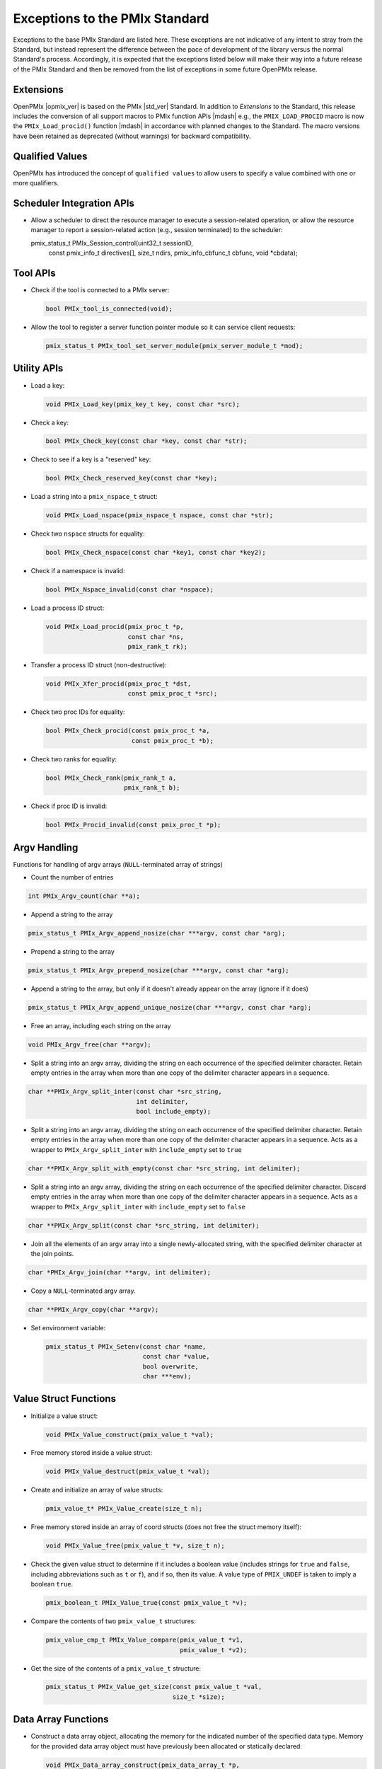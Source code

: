 Exceptions to the PMIx Standard
===============================

.. |br| raw:: html

    <br/>

Exceptions to the base PMIx Standard are listed here. These exceptions
are not indicative of any intent to stray
from the Standard, but instead represent the difference between the
pace of development of the library versus the normal Standard's
process. Accordingly, it is expected that the exceptions listed below
will make their way into a future release of the PMIx Standard and
then be removed from the list of exceptions in some future OpenPMIx
release.

Extensions
----------

OpenPMIx |opmix_ver| is based on the PMIx |std_ver| Standard. In
addition to *Extensions* to the Standard, this release includes the conversion of
all support macros to PMIx function APIs |mdash| e.g., the
``PMIX_LOAD_PROCID`` macro is now the ``PMIx_Load_procid()``
function |mdash| in accordance with planned changes to the Standard.
The macro versions have been retained as deprecated (without
warnings) for backward compatibility.

Qualified Values
----------------

OpenPMIx has introduced the concept of ``qualified values`` to allow users to specify a value combined with one or more qualifiers.


Scheduler Integration APIs
--------------------------

* Allow a scheduler to direct the resource manager to execute a session-related operation, or allow the resource manager to report a session-related action (e.g., session terminated) to the scheduler:

  .. code-block:: c

  pmix_status_t PMIx_Session_control(uint32_t sessionID,
                                     const pmix_info_t directives[], size_t ndirs,
                                     pmix_info_cbfunc_t cbfunc, void *cbdata);


Tool APIs
---------

* Check if the tool is connected to a PMIx server:

  .. code-block:: c

     bool PMIx_tool_is_connected(void);

* Allow the tool to register a server function pointer module so it can service client requests:

  .. code-block:: c

     pmix_status_t PMIx_tool_set_server_module(pmix_server_module_t *mod);


Utility APIs
------------

* Load a key:

  .. code-block:: c

     void PMIx_Load_key(pmix_key_t key, const char *src);

* Check a key:

  .. code-block:: c

     bool PMIx_Check_key(const char *key, const char *str);

* Check to see if a key is a "reserved" key:

  .. code-block:: c

     bool PMIx_Check_reserved_key(const char *key);

* Load a string into a ``pmix_nspace_t`` struct:

  .. code-block:: c

     void PMIx_Load_nspace(pmix_nspace_t nspace, const char *str);

* Check two ``nspace`` structs for equality:

  .. code-block:: c

     bool PMIx_Check_nspace(const char *key1, const char *key2);

* Check if a namespace is invalid:

  .. code-block:: c

     bool PMIx_Nspace_invalid(const char *nspace);

* Load a process ID struct:

  .. code-block:: c

     void PMIx_Load_procid(pmix_proc_t *p,
                           const char *ns,
                           pmix_rank_t rk);

* Transfer a process ID struct (non-destructive):

  .. code-block:: c

     void PMIx_Xfer_procid(pmix_proc_t *dst,
                           const pmix_proc_t *src);

* Check two proc IDs for equality:

  .. code-block:: c

     bool PMIx_Check_procid(const pmix_proc_t *a,
                            const pmix_proc_t *b);

* Check two ranks for equality:

  .. code-block:: c

     bool PMIx_Check_rank(pmix_rank_t a,
                          pmix_rank_t b);

* Check if proc ID is invalid:

  .. code-block:: c

     bool PMIx_Procid_invalid(const pmix_proc_t *p);


Argv Handling
-------------
Functions for handling of argv arrays (``NULL``-terminated array of strings)

* Count the number of entries

.. code-block:: c

    int PMIx_Argv_count(char **a);

* Append a string to the array

.. code-block:: c

    pmix_status_t PMIx_Argv_append_nosize(char ***argv, const char *arg);

* Prepend a string to the array

.. code-block:: c

    pmix_status_t PMIx_Argv_prepend_nosize(char ***argv, const char *arg);

* Append a string to the array, but only if it doesn't already
  appear on the array (ignore if it does)

.. code-block:: c

    pmix_status_t PMIx_Argv_append_unique_nosize(char ***argv, const char *arg);

* Free an array, including each string on the array

.. code-block:: c

    void PMIx_Argv_free(char **argv);

* Split a string into an argv array, dividing the string on each occurrence
  of the specified delimiter character. Retain empty entries in the array
  when more than one copy of the delimiter character appears in a sequence.

.. code-block:: c

     char **PMIx_Argv_split_inter(const char *src_string,
                                  int delimiter,
                                  bool include_empty);

* Split a string into an argv array, dividing the string on each occurrence
  of the specified delimiter character. Retain empty entries in the array
  when more than one copy of the delimiter character appears in a sequence.
  Acts as a wrapper to ``PMIx_Argv_split_inter`` with ``include_empty`` set
  to ``true``

.. code-block:: c

    char **PMIx_Argv_split_with_empty(const char *src_string, int delimiter);

* Split a string into an argv array, dividing the string on each occurrence
  of the specified delimiter character. Discard empty entries in the array
  when more than one copy of the delimiter character appears in a sequence.
  Acts as a wrapper to ``PMIx_Argv_split_inter`` with ``include_empty`` set
  to ``false``

.. code-block:: c

    char **PMIx_Argv_split(const char *src_string, int delimiter);

* Join all the elements of an argv array into a single newly-allocated string,
  with the specified delimiter character at the join points.

.. code-block:: c

    char *PMIx_Argv_join(char **argv, int delimiter);

* Copy a ``NULL``-terminated argv array.

.. code-block:: c

    char **PMIx_Argv_copy(char **argv);

* Set environment variable:

  .. code-block:: c

     pmix_status_t PMIx_Setenv(const char *name,
                               const char *value,
                               bool overwrite,
                               char ***env);

Value Struct Functions
----------------------
* Initialize a value struct:

  .. code-block:: c

     void PMIx_Value_construct(pmix_value_t *val);

* Free memory stored inside a value struct:

  .. code-block:: c

     void PMIx_Value_destruct(pmix_value_t *val);

* Create and initialize an array of value structs:

  .. code-block:: c

     pmix_value_t* PMIx_Value_create(size_t n);

* Free memory stored inside an array of coord structs (does
  not free the struct memory itself):

  .. code-block:: c

     void PMIx_Value_free(pmix_value_t *v, size_t n);

* Check the given value struct to determine if it includes a boolean
  value (includes strings for ``true`` and ``false``, including
  abbreviations such as ``t`` or ``f``), and if so, then its value. A
  value type of ``PMIX_UNDEF`` is taken to imply a boolean ``true``.

  .. code-block:: c

     pmix_boolean_t PMIx_Value_true(const pmix_value_t *v);

* Compare the contents of two ``pmix_value_t`` structures:

  .. code-block:: c

     pmix_value_cmp_t PMIx_Value_compare(pmix_value_t *v1,
                                         pmix_value_t *v2);

* Get the size of the contents of a ``pmix_value_t`` structure:

  .. code-block:: c

     pmix_status_t PMIx_Value_get_size(const pmix_value_t *val,
                                       size_t *size);

Data Array Functions
--------------------
* Construct a data array object, allocating the memory for the indicated
  number of the specified data type. Memory for the provided data array
  object must have previously been allocated or statically declared:

  .. code-block:: c

     void PMIx_Data_array_construct(pmix_data_array_t *p,
                                    size_t num, pmix_data_type_t type);

* Initialize the fields of a data array object without allocating any
  memory for the included array:

  .. code-block:: c

     void PMIx_Data_array_init(pmix_data_array_t *p,
                               pmix_data_type_t type);

* Destroy a data array object, releasing all memory included in it:

  .. code-block:: c

     void PMIx_Data_array_destruct(pmix_data_array_t *d);

* Create and initialize a ``pmix_data_array_t`` structure, allocating the
  memory for the indicated number of the specified data type as well as
  the ``pmix_data_array_t`` object itself:

  .. code-block:: c

     pmix_data_array_t* PMIx_Data_array_create(size_t n, pmix_data_type_t type);

* Free memory stored inside a ``pmix_data_array_t`` structure (does not free
  the provided ``pmix_data_array_t`` object itself):

  .. code-block:: c

     void PMIx_Data_array_free(pmix_data_array_t *p);

Info Struct Functions
---------------------
* Initialize an info struct. Memory for the provided
  object must have previously been allocated or statically declared:

  .. code-block:: c

     void PMIx_Info_construct(pmix_info_t *p);

* Free memory stored inside an info struct:

  .. code-block:: c

     void PMIx_Info_destruct(pmix_info_t *p);

* Create and initialize an array of info structs:

  .. code-block:: c

     pmix_info_t* PMIx_Info_create(size_t n);

* Free memory stored inside an array of coord structs (does
  not free the struct memory itself):

  .. code-block:: c

     void PMIx_Info_free(pmix_info_t *p, size_t n);

* Check the given info struct to determine if it includes
  a boolean value (includes strings for ``true`` and ``false``,
  including abbreviations such as ``t`` or ``f``), and if so,
  then its value. A value type of ``PMIX_UNDEF`` is taken to imply
  a boolean ``true`` as the presence of the key defaults to
  indicating ``true``.

  .. code-block:: c

     pmix_boolean_t PMIx_Info_true(const pmix_info_t *p);

* Mark the info struct as required:

  .. code-block:: c

     void PMIx_Info_required(pmix_info_t *p);

* Mark the info struct as optional:

  .. code-block:: c

     void PMIx_Info_optional(pmix_info_t *p);

* Check if the info struct is required:

  .. code-block:: c

     bool PMIx_Info_is_required(const pmix_info_t *p);

* Check if the info struct is optional:

  .. code-block:: c

     bool PMIx_Info_is_optional(const pmix_info_t *p);

* Mark the info struct as processed:

  .. code-block:: c

     void PMIx_Info_processed(pmix_info_t *p);

* Check if the info struct has been processed:

  .. code-block:: c

     bool PMIx_Info_was_processed(const pmix_info_t *p);

* Mark the info struct as the end of an array:

  .. code-block:: c

     void PMIx_Info_set_end(pmix_info_t *p);

* Check if the info struct is the end of an array:

  .. code-block:: c

     bool PMIx_Info_is_end(const pmix_info_t *p);

* Mark the info as a qualifier:

  .. code-block:: c

     void PMIx_Info_qualifier(pmix_info_t *p);

* Check if the info struct is a qualifier:

  .. code-block:: c

     bool PMIx_Info_is_qualifier(const pmix_info_t *p);

* Mark the info struct as persistent |mdash| do *not* release its contents:

  .. code-block:: c

     void PMIx_Info_persistent(pmix_info_t *p);

* Check if the info struct is persistent:

  .. code-block:: c

     bool PMIx_Info_is_persistent(const pmix_info_t *p);

* Get the size of a ``pmix_info_t`` structure:

  .. code-block:: c

      pmix_status_t PMIx_Info_get_size(const pmix_info_t *val,
                                       size_t *size);

Coordinate Struct Functions
---------------------------
* Initialize a coord struct. Memory for the provided
  object must have previously been allocated or statically declared:

  .. code-block:: c

     void PMIx_Coord_construct(pmix_coord_t *m);

* Free memory stored inside a coord struct:

  .. code-block:: c

     void PMIx_Coord_destruct(pmix_coord_t *m);

* Create and initialize an array of coord structs:

  .. code-block:: c

     pmix_coord_t* PMIx_Coord_create(size_t dims,
                                     size_t number);

* Free memory stored inside an array of coord structs (does
  not free the struct memory itself):

  .. code-block:: c

     void PMIx_Coord_free(pmix_coord_t *m, size_t number);

Topology Functions
------------------
* Initialize a topology struct. Memory for the provided
  object must have previously been allocated or statically declared:

  .. code-block:: c

     void PMIx_Topology_construct(pmix_topology_t *t);

* Create and initialize an array of topology structs:

  .. code-block:: c

     pmix_topology_t* PMIx_Topology_create(size_t n);

* Free memory stored inside an array of topology structs (does
  not free the struct memory itself):

  .. code-block:: c

     void PMIx_Topology_free(pmix_topology_t *t, size_t n);

Cpuset Functions
----------------
* Initialize a cpuset struct. Memory for the provided
  object must have previously been allocated or statically declared:

  .. code-block:: c

     void PMIx_Cpuset_construct(pmix_cpuset_t *cpuset);

* Free memory stored inside a cpuset struct:

  .. code-block:: c

     void PMIx_Cpuset_destruct(pmix_cpuset_t *cpuset);

* Create and initialize an array of cpuset structs:

  .. code-block:: c

     pmix_cpuset_t* PMIx_Cpuset_create(size_t n);

* Free memory stored inside an array of cpuset structs (does
  not free the struct memory itself):

  .. code-block:: c

     void PMIx_Cpuset_free(pmix_cpuset_t *c, size_t n);

Geometry Functions
------------------
* Initialize a geometry struct. Memory for the provided
  object must have previously been allocated or statically declared:

  .. code-block:: c

     void PMIx_Geometry_construct(pmix_geometry_t *g);

* Free memory stored inside a cpuset struct:

  .. code-block:: c

     void PMIx_Geometry_destruct(pmix_geometry_t *g);

* Create and initialize an array of cpuset structs:

  .. code-block:: c

     pmix_geometry_t* PMIx_Geometry_create(size_t n);

* Free memory stored inside an array of cpuset structs (does
  not free the struct memory itself):

  .. code-block:: c

     void PMIx_Geometry_free(pmix_geometry_t *g, size_t n);

Device Distance Functions
-------------------------
* Initialize a device distance struct. Memory for the provided
  object must have previously been allocated or statically declared:

  .. code-block:: c

     void PMIx_Device_distance_construct(pmix_device_distance_t *d);

* Free memory stored inside a device distance struct:

  .. code-block:: c

     void PMIx_Device_distance_destruct(pmix_device_distance_t *d);

* Create and initialize an array of device distance structs:

  .. code-block:: c

     pmix_device_distance_t* PMIx_Device_distance_create(size_t n);

* Free memory stored inside an array of device distance structs (does
  not free the struct memory itself):

  .. code-block:: c

     void PMIx_Device_distance_free(pmix_device_distance_t *d, size_t n);

Byte Object Functions
---------------------
* Initialize a byte object struct. Memory for the provided
  object must have previously been allocated or statically declared:

  .. code-block:: c

     void PMIx_Byte_object_construct(pmix_byte_object_t *b);

* Free memory stored inside a byte object struct:

  .. code-block:: c

     void PMIx_Byte_object_destruct(pmix_byte_object_t *g);

* Create and initialize an array of byte object structs:

  .. code-block:: c

     pmix_byte_object_t* PMIx_Byte_object_create(size_t n);

* Free memory stored inside an array of byte object structs (does
  not free the struct memory itself):

  .. code-block:: c

     void PMIx_Byte_object_free(pmix_byte_object_t *g, size_t n);

* Load a byte object:

  .. code-block:: c

     void PMIx_Byte_object_load(pmix_byte_object_t *b,
                                char *d, size_t sz);

Endpoint Functions
------------------
* Initialize an endpoint struct. Memory for the provided
  object must have previously been allocated or statically declared:

  .. code-block:: c

     void PMIx_Endpoint_construct(pmix_endpoint_t *e);

* Free memory stored inside an endpoint struct:

  .. code-block:: c

     void PMIx_Endpoint_destruct(pmix_endpoint_t *e);

* Create and initialize an array of endpoint structs:

  .. code-block:: c

     pmix_endpoint_t* PMIx_Endpoint_create(size_t n);

* Free memory stored inside an array of endpoint structs (does
  not free the struct memory itself):

  .. code-block:: c

     void PMIx_Endpoint_free(pmix_endpoint_t *e, size_t n);

Envar Functions
---------------
* Initialize an envar struct. Memory for the provided
  object must have previously been allocated or statically declared:

  .. code-block:: c

     void PMIx_Envar_construct(pmix_envar_t *e);

* Free memory stored inside an envar struct:

  .. code-block:: c

     void PMIx_Envar_destruct(pmix_envar_t *e);

* Create and initialize an array of envar structs:

  .. code-block:: c

     pmix_envar_t* PMIx_Envar_create(size_t n);

* Free memory stored inside an array of envar structs (does
  not free the struct memory itself):

  .. code-block:: c

     void PMIx_Envar_free(pmix_envar_t *e, size_t n);

* Load an envar struct:

  .. code-block:: c

     void PMIx_Envar_load(pmix_envar_t *e,
                          char *var,
                          char *value,
                          char separator);

Data Buffer Functions
---------------------
* Initialize a data buffer struct. Memory for the provided
  object must have previously been allocated or statically declared:

  .. code-block:: c

     void PMIx_Data_buffer_construct(pmix_data_buffer_t *b);

* Free memory stored inside a data buffer struct:

  .. code-block:: c

     void PMIx_Data_buffer_destruct(pmix_data_buffer_t *b);

* Create a data buffer struct:

  .. code-block:: c

     pmix_data_buffer_t* PMIx_Data_buffer_create(void);

* Free memory stored inside a data buffer struct:

  .. code-block:: c

     void PMIx_Data_buffer_release(pmix_data_buffer_t *b);

* Load a data buffer struct:

  .. code-block:: c

     void PMIx_Data_buffer_load(pmix_data_buffer_t *b,
                                char *bytes, size_t sz);

* Unload a data buffer struct:

  .. code-block:: c

     void PMIx_Data_buffer_unload(pmix_data_buffer_t *b,
                                  char **bytes, size_t *sz);

Proc Struct Functions
---------------------
* Initialize a proc struct. Memory for the provided
  object must have previously been allocated or statically declared:

  .. code-block:: c

     void PMIx_Proc_construct(pmix_proc_t *p);

* Clear memory inside a proc struct:

  .. code-block:: c

     void PMIx_Proc_destruct(pmix_proc_t *p);

* Create and initialize an array of proc structs:

  .. code-block:: c

     pmix_proc_t* PMIx_Proc_create(size_t n);

* Free memory stored inside an array of proc structs (does
  not free the struct memory itself):

  .. code-block:: c

     void PMIx_Proc_free(pmix_proc_t *p, size_t n);

* Load a proc struct:

  .. code-block:: c

     void PMIx_Proc_load(pmix_proc_t *p,
                         char *nspace, pmix_rank_t rank);

* Construct a multicluster ``nspace`` struct from cluster and
  ``nspace`` values:

  .. code-block:: c

     void PMIx_Multicluster_nspace_construct(pmix_nspace_t target,
                                             pmix_nspace_t cluster,
                                             pmix_nspace_t nspace);

* Parse a multicluster nspace struct to separate out the cluster
  and ``nspace`` portions:

  .. code-block:: c

     void PMIx_Multicluster_nspace_parse(pmix_nspace_t target,
                                         pmix_nspace_t cluster,
                                         pmix_nspace_t nspace);

Proc Info Functions
-------------------
* Initialize a proc info struct. Memory for the provided
  object must have previously been allocated or statically declared:

  .. code-block:: c

     void PMIx_Proc_info_construct(pmix_proc_info_t *p);

* Clear memory inside a proc info struct:

  .. code-block:: c

     void PMIx_Proc_info_destruct(pmix_proc_info_t *p);

* Create and initialize an array of proc info structs:

  .. code-block:: c

     pmix_proc_info_t* PMIx_Proc_info_create(size_t n);

* Free memory stored inside an array of proc info structs (does
  not free the struct memory itself):

  .. code-block:: c

     void PMIx_Proc_info_free(pmix_proc_info_t *p, size_t n);

Proc Stats Functions
--------------------
* Initialize a proc stats struct. Memory for the provided
  object must have previously been allocated or statically declared:

  .. code-block:: c

     void PMIx_Proc_stats_construct(pmix_proc_stats_t *p);

* Clear memory inside a proc stats struct:

  .. code-block:: c

     void PMIx_Proc_stats_destruct(pmix_proc_stats_t *p);

* Create and initialize an array of proc stats structs:

  .. code-block:: c

     pmix_proc_stats_t* PMIx_Proc_stats_create(size_t n);

* Free memory stored inside an array of proc stats structs (does
  not free the struct memory itself):

  .. code-block:: c

     void PMIx_Proc_stats_free(pmix_proc_stats_t *p, size_t n);

Disk Stats Functions
--------------------
* Initialize a disk stats struct. Memory for the provided
  object must have previously been allocated or statically declared:

  .. code-block:: c

     void PMIx_Disk_stats_construct(pmix_disk_stats_t *p);

* Clear memory inside a disk stats struct:

  .. code-block:: c

     void PMIx_Disk_stats_destruct(pmix_disk_stats_t *p);

* Create and initialize an array of disk stats structs:

  .. code-block:: c

     pmix_disk_stats_t* PMIx_Disk_stats_create(size_t n);

* Free memory stored inside an array of disk stats structs (does
  not free the struct memory itself):

  .. code-block:: c

     void PMIx_Disk_stats_free(pmix_disk_stats_t *p, size_t n);

Net Stats Functions
-------------------
* Initialize a net stats struct. Memory for the provided
  object must have previously been allocated or statically declared:

  .. code-block:: c

     void PMIx_Net_stats_construct(pmix_net_stats_t *p);

* Clear memory inside a net stats struct:

  .. code-block:: c

     void PMIx_Net_stats_destruct(pmix_net_stats_t *p);

* Create and initialize an array of net stats structs:

  .. code-block:: c

     pmix_net_stats_t* PMIx_Net_stats_create(size_t n);

* Free memory stored inside an array of net stats structs (does
  not free the struct memory itself):

  .. code-block:: c

     void PMIx_Net_stats_free(pmix_net_stats_t *p, size_t n);

Process Data Functions
----------------------
* Initialize a pdata struct. Memory for the provided
  object must have previously been allocated or statically declared:

  .. code-block:: c

     void PMIx_Pdata_construct(pmix_pdata_t *p);

* Clear memory inside a pdata struct:

  .. code-block:: c

     void PMIx_Pdata_destruct(pmix_pdata_t *p);

* Create and initialize an array of pdata structs:

  .. code-block:: c

     pmix_pdata_t* PMIx_Pdata_create(size_t n);

* Free memory stored inside an array of pdata structs (does
  not free the struct memory itself):

  .. code-block:: c

     void PMIx_Pdata_free(pmix_pdata_t *p, size_t n);

App Struct Functions
--------------------
* Initialize a ``pmix_app_t`` struct. Memory for the provided
  object must have previously been allocated or statically declared:

  .. code-block:: c

     void PMIx_App_construct(pmix_app_t *p);

* Clear memory inside an app struct:

  .. code-block:: c

     void PMIx_App_destruct(pmix_app_t *p);

* Create and initialize an array of app structs:

  .. code-block:: c

     pmix_app_t* PMIx_App_create(size_t n);

* Create and initialize an array of ``pmix_info_t`` structs
  in the provided ``pmix_app_t`` object:

  .. code-block:: c

     void PMIx_App_info_create(pmix_app_t *p, size_t n);

* Free memory stored inside an array of app structs (does
  not free the struct memory itself):

  .. code-block:: c

     void PMIx_App_free(pmix_app_t *p, size_t n);

* Free memory stored inside a ``pmix_app_t`` object

  .. code-block:: c

     void PMIx_App_release(pmix_app_t *p);

PMIx Info List Functions
------------------------
Constructing arrays of ``pmix_info_t`` for passing to an API can
be tedious since the ``pmix_info_t`` itself is not a "list object".
Since this is a very frequent operation, a set of APIs has been
provided that opaquely manipulates internal PMIx list structures
for this purpose. The user only need provide a ``void*`` pointer to
act as the caddy for the internal list object. The base functions
for these operations are in the Standard, but the following functions
have been added here:

* Retrieve the next ``pmix_info_t`` from the provided list, given
  the current pointer. Passing a ``NULL`` to the ``prev`` parameter
  will return the first object on the list. A ``NULL`` is returned
  upon reaching the end of the list:

    .. code-block:: c

       pmix_info_t* PMIx_Info_list_get_info(void *ptr, void *prev, void **next);

* Insert a `pmix_info_t`` struct into the provided list. This directly
  copies the contents of the provided ``pmix_info_t`` struct, preserving
  any included pointers. The object on the list is subsequently marked
  as ``persistent`` to avoid free'ing any objects pointed to in the struct:

    .. code-block:: c

       pmix_status_t PMIx_Info_list_insert(void *ptr, pmix_info_t *info);

* Prepend a value onto the provided list:

    .. code-block:: c

       pmix_status_t PMIx_Info_list_prepend(void *ptr,
                                            const char *key,
                                            const void *value,
                                            pmix_data_type_t type);


Pretty-Print Functions
-----------------------
The following pretty-print support APIs have been added:

* Print a ``pmix_value_cmp_t`` value

  .. code-block:: c

     const char* PMIx_Value_comparison_string(pmix_value_cmp_t cmp);

* Print the contents of a ``pmix_app_t`` struct. Note that the returned
  string must be free'd by the caller:

   .. code-block:: c

    char* PMIx_App_string(const pmix_app_t *app);

The following pretty-print support APIs have been slightly modified
to add a ``const`` qualifier to their input parameter:

  .. code-block:: c

     const char* PMIx_Get_attribute_string(const char *attribute);
     const char* PMIx_Get_attribute_name(const char *attrstring);
     char* PMIx_Info_string(const pmix_info_t *info);
     char* PMIx_Value_string(const pmix_value_t *value);

  This is not expected to cause any issues for users.


Constants
---------

* ``PMIX_DATA_BUFFER``: data type for packing/unpacking of
  ``pmix_data_buffer_t`` objects
* ``PMIX_DISK_STATS``: data type for packing/unpacking of
  ``pmix_disk_stats_t`` objects
* ``PMIX_NET_STATS``: data type for packing/unpacking of
  ``pmix_net_stats_t`` objects
* ``PMIX_NODE_STATS``: data type for packing/unpacking of
  ``pmix_node_stats_t`` objects
* ``PMIX_PROC_STATS``: data type for packing/unpacking of
  ``pmix_proc_stats_t`` objects
* ``PMIX_ERR_JOB_EXE_NOT_FOUND``: specified executable not found
* ``PMIX_ERR_JOB_INSUFFICIENT_RESOURCES``: insufficient resources to
  spawn job
* ``PMIX_ERR_JOB_SYS_OP_FAILED``: system library operation failed
* ``PMIX_ERR_JOB_WDIR_NOT_FOUND``: specified working directory not
  found
* ``PMIX_READY_FOR_DEBUG``: event indicating job/proc is ready for
  debug (accompanied by ``PMIX_BREAKPOINT`` indicating where proc is
  waiting)
* ``PMIX_ERR_PROC_REQUESTED_ABORT``: process called ``PMIx_Abort``
* ``PMIX_ERR_PROC_KILLED_BY_CMD``: process was terminated by RTE
  command
* ``PMIX_ERR_PROC_FAILED_TO_START``: process failed to start
* ``PMIX_ERR_PROC_ABORTED_BY_SIG``: process aborted by signal (e.g.,
  segmentation fault)
* ``PMIX_ERR_PROC_SENSOR_BOUND_EXCEEDED``: process terminated due to
  exceeding a sensor boundary
* ``PMIX_ERR_EXIT_NONZERO_TERM``: process exited normally, but with a
  non-zero status
* ``PMIX_INFO_QUALIFIER``  (value: 0x00000008): Info is a qualifier to the primary value
* ``PMIX_INFO_PERSISTENT`` (value: 0x00000010): Do not release included value


.. note:: OpenPMIx version |opmix_ver| renamed the  ``PMIX_DEBUG_WAIT_FOR_NOTIFY``
          to ``PMIX_READY_FOR_DEBUG``. The prior name is retained as deprecated
          for backward compatibility.

Attributes
----------

.. list-table::
   :header-rows: 1

   * - Attribute
     - Type
     - Description

   * - ``PMIX_EXTERNAL_AUX_EVENT_BASE`` |br| ``"pmix.evaux"``
     - ``(void*)``
     - event base to be used for auxiliary |br|
       functions (e.g., capturing signals) that |br| would
       otherwise interfere with the |br|
       host
       
   * - ``PMIX_CONNECT_TO_SCHEDULER`` |br| ``"pmix.cnct.sched"``
     - ``(bool)``
     - Connect to the system scheduler
       
   * - ``PMIX_BIND_PROGRESS_THREAD`` |br| ``"pmix.bind.pt"``
     - ``(char*)``
     - Comma-delimited ranges of CPUs |br|
       that the internal PMIx progress |br|
       thread shall be bound to
         
   * - ``PMIX_BIND_REQUIRED`` |br| ``"pmix.bind.reqd"``
     - ``(bool)``
     - Return error if the internal PMIx |br|
       progress thread cannot be bound
           
   * - ``PMIX_COLOCATE_PROCS`` |br| ``"pmix.colproc"``
     - ``(pmix_data_array_t*)``
     - Array of ``pmix_proc_t`` identifying the |br|
       procs with which the new job's procs |br|
       are to be colocated
       
   * - ``PMIX_COLOCATE_NPERPROC`` |br| ``"pmix.colnum.proc"``
     - ``(uint16_t)``
     - Number of procs to colocate with |br|
       each identified proc
       
   * - ``PMIX_COLOCATE_NPERNODE`` |br| ``"pmix.colnum.node"``
     - ``(uint16_t)``
     - Number of procs to colocate on the |br|
       node of each identified proc
       
   * - ``PMIX_EVENT_ONESHOT`` |br| ``pmix.evone``
     - ``(bool)``
     - when registering, indicate that this |br|
       event handler is to be deleted after |br|
       being invoked

   * - ``PMIX_GROUP_ADD_MEMBERS`` |br| ``pmix.grp.add``
     - ``(pmix_data_array_t*)``
     - Array of ``pmix_proc_t`` identifying |br|
       procs that are not included in the |br|
       membership specified in the procs |br|
       array passed to the |br|
       ``PMIx_Group_construct[_nb]()`` call, |br|
       but are to be included in the final |br|
       group. The identified procs will be |br|
       sent an invitation to join the group |br|
       during the construction procedure. |br|
       This is used when some members of |br|
       the proposed group do not know the |br|
       full membership and therefore cannot |br|
       include all members in the call to |br|
       construct.
       
   * - ``PMIX_GROUP_LOCAL_CID`` |br| ``pmix.grp.lclid``
     - ``(size_t)``
     - Local context ID for the specified |br|
       process member of a group
       
   * - ``PMIX_GROUP_INFO`` |br| ``pmix.grp.info``
     - ``pmix_data_array_t``
     - Array of pmix_info_t containing data |br|
       that is to be shared across all |br|
       members of a group during group |br|
       construction

   * - ``PMIX_IOF_TAG_DETAILED_OUTPUT`` |br| ``pmix.iof.tagdet``
     - ``(bool)``
     - Tag output with the |br|
       [local jobid,rank][hostname:pid] |br|
       and channel it comes from
       
   * - ``PMIX_IOF_TAG_FULLNAME_OUTPUT`` |br| ``pmix.iof.tagfull``
     - ``(bool)``
     - Tag output with the [nspace,rank] |br|
       and channel it comes from
       
   * - ``PMIX_LOG_AGG`` |br| ``pmix.log.agg``
     - ``(bool)``
     - Whether to aggregate and prevent |br|
       duplicate logging messages based |br|
       on key value pairs.
         
   * - ``PMIX_LOG_KEY`` |br| ``pmix.log.key``
     - ``(char*)``
     - key to a logging message
         
   * - ``PMIX_LOG_VAL`` |br| ``pmix.log.val``
     - ``(char*)``
     - value to a logging message
         
   * - ``PMIX_MYSERVER_URI`` |br| ``pmix.mysrvr.uri``
     - ``(char*)``
     - URI of this proc's listener socket
         
   * - ``PMIX_QUALIFIED_VALUE`` |br| ``pmix.qual.val``
     - ``(pmix_data_array_t*)``
     - Value being provided consists of the |br|
       primary key-value pair in first position, |br|
       followed by one or more key-value |br|
       qualifiers to be used when |br|
       subsequently retrieving the primary |br|
       value
         
   * - ``PMIX_WDIR_USER_SPECIFIED`` |br| ``pmix.wdir.user``
     - ``(bool)``
     - User specified the working directory
         
   * - ``PMIX_RUNTIME_OPTIONS`` |br| ``pmix.runopt``
     - ``(char*)``
     - Environment-specific runtime |br|
       directives that control job behavior
         
   * - ``PMIX_ABORT_NON_ZERO_TERM`` |br| ``pmix.abnz``
     - ``(bool)``
     - Abort the spawned job if any process |br|
       terminates with non-zero status
         
   * - ``PMIX_DO_NOT_LAUNCH`` |br| ``pmix.dnl``
     - ``(bool)``
     - Execute all procedures to prepare the |br|
       requested job for launch, but do not |br|
       launch it. Typically combined with the |br|
       PMIX_DISPLAY_MAP or |br|
       PMIX_DISPLAY_MAP_DETAILED for |br|
       debugging purposes.
         
   * - ``PMIX_SHOW_LAUNCH_PROGRESS`` |br| ``pmix.showprog``
     - ``(bool)``
     - Provide periodic progress reports on |br|
       job launch procedure (e.g., after |br|
       every 100 processes have been |br|
       spawned)
         
   * - ``PMIX_AGGREGATE_HELP`` |br| ``pmix.agg.help``
     - ``(bool)``
     - Aggregate help messages, reporting |br|
       each unique help message once |br|
       accompanied by the number of |br|
       processes that reported it
         
   * - ``PMIX_REPORT_CHILD_SEP`` |br| ``pmix.rptchildsep``
     - ``(bool)``
     - Report the exit status of any child |br|
       jobs spawned by the primary job |br|
       separately. If false, then the final |br|
       exit status reported will be zero if the |br|
       primary job and all spawned jobs exit |br|
       normally, or the first non-zero status |br|
       returned by either primary or child |br|
       jobs.
         
   * - ``PMIX_DISPLAY_MAP_DETAILED`` |br| ``pmix.dispmapdet``
     - ``(bool)``
     - display a highly detailed placement |br|
       map upon spawn
       
   * - ``PMIX_DISPLAY_ALLOCATION`` |br| ``pmix.dispalloc``
     - ``(bool)``
     - display the resource allocation
         
   * - ``PMIX_DISPLAY_TOPOLOGY`` |br| ``pmix.disptopo``
     - ``(char*)``
     - comma-delimited list of hosts whose |br|
       topology is to be displayed
         
   * - ``PMIX_DISPLAY_PROCESSORS`` |br| ``pmix.dispcpus``
     - ``(char*)``
     - comma-delimited list of hosts whose |br|
       available CPUs are to be displayed

   * - ``PMIX_DISPLAY_PARSEABLE_OUTPUT`` |br| ``pmix.dispparse``
     - ``(bool)``
     - display requested info in a format |br|
       more amenable to machine parsing

   * - ``PMIX_SORTED_PROC_ARRAY`` |br| ``pmix.sorted.parr``
     - ``(bool)``
     - Proc array being passed has been |br|
       sorted
         
   * - ``PMIX_QUERY_PROVISIONAL_ABI_VERSION`` |br| ``pmix.qry.prabiver``
     - ``(char*)``
     - The PMIx Standard Provisional ABI |br|
       version(s) supported, returned in the |br|
       form of a comma separated list of |br|
       "MAJOR.MINOR" pairs

   * - ``PMIX_QUERY_STABLE_ABI_VERSION`` |br| ``pmix.qry.stabiver``
     - ``(char*)``
     - The PMIx Standard Stable ABI |br|
       version(s) supported, returned in the |br|
       form of a comma separated list of |br|
       "MAJOR.MINOR" pairs

.. note:: The attribute ``PMIX_DEBUG_STOP_IN_APP`` has been modified
          to only support a ``PMIX_BOOL`` value instead of an optional
          array of ranks due to questions over the use-case calling
          for stopping a subset of a job's processes while allowing
          others to run "free".

Datatypes
---------

* ``pmix_value_cmp_t``: an enum indicating the relative value of
  two ``pmix_value_t objects``. Values include:

  * ``PMIX_EQUAL``
  * ``PMIX_VALUE1_GREATER``
  * ``PMIX_VALUE2_GREATER``
  * ``PMIX_VALUE_TYPE_DIFFERENT``
  * ``PMIX_VALUE_INCOMPATIBLE_OBJECTS``
  * ``PMIX_VALUE_COMPARISON_NOT_AVAIL``

* ``pmix_boolean_t``: an enum indicating boolean state of a
  ``pmix_value_t`` (possibly contained in a ``pmix_info_t`` object):

  * ``PMIX_BOOL_TRUE``
  * ``PMIX_BOOL_FALSE``
  * ``PMIX_NON_BOOL``

* ``pmix_disk_stats_t``: contains statistics on disk read/write operations
* ``pmix_net_stats_t``: contains statistics on network activity
* ``pmix_node_stats_t``: contains statistics on node resource usage
* ``pmix_proc_stats_t``: contains statistics on process resource usage


Datatype static initializers
^^^^^^^^^^^^^^^^^^^^^^^^^^^^

Static initializers were added for each complex data type (i.e., a data type
defined as a struct). Most are contained in the Standard, but the following
extensions have been provided:

* ``PMIX_PROC_STATS_STATIC_INIT``
* ``PMIX_DISK_STATS_STATIC_INIT``
* ``PMIX_NET_STATS_STATIC_INIT``
* ``PMIX_NODE_STATS_STATIC_INIT``


Macros
------
Although the convenience macros have been deprecated, several were
added (in deprecated form) that previously were missing. These
are added for symmetry to support those who continue to use
the macros, and include:

* ``PMIX_XFER_PROCID``: transfer a ``pmix_proc_t`` to another one
  (non-destructive copy)
* ``PMIX_INFO_SET_END``: mark this ``pmix_info_t`` as being at the end
  of an array
* ``PMIX_INFO_SET_PERSISTENT``: mark that the data in this
  ``pmix_info_t`` is not to be released by ``PMIX_Info_destruct()`` (or its
  macro form)
* ``PMIX_INFO_SET_QUALIFIER``: mark this ``pmix_info_t`` as a qualifier to the
  primary key
* ``PMIX_INFO_IS_PERSISTENT``: test if this ``pmix_info_t`` has been marked as persistent
* ``PMIX_INFO_IS_QUALIFIER``: test if this ``pmix_info_t`` has been marked as a qualifier
* ``PMIX_DATA_ARRAY_INIT``: initialize a ``pmix_data_array_t``
* ``PMIX_CHECK_TRUE``: check if a ``pmix_value_t`` is boolean ``true`` (supports
  string as well as traditional boolean values)
* ``PMIX_CHECK_BOOL``: check if a ``pmix_value_t`` is a boolean value (supports
  string as well as traditional boolean values)


Macros supporting ``pmix_disk_stats_t`` objects:

* ``PMIX_DISK_STATS_CONSTRUCT``
* ``PMIX_DISK_STATS_CREATE``
* ``PMIX_DISK_STATS_DESTRUCT``
* ``PMIX_DISK_STATS_FREE``
* ``PMIX_DISK_STATS_RELEASE``

Macros supporting ``pmix_net_stats_t`` objects:

* ``PMIX_NET_STATS_CONSTRUCT``
* ``PMIX_NET_STATS_CREATE``
* ``PMIX_NET_STATS_DESTRUCT``
* ``PMIX_NET_STATS_FREE``
* ``PMIX_NET_STATS_RELEASE``

Macros supporting ``pmix_node_stats_t`` objects:

* ``PMIX_NODE_STATS_CONSTRUCT``
* ``PMIX_NODE_STATS_CREATE``
* ``PMIX_NODE_STATS_DESTRUCT``
* ``PMIX_NODE_STATS_RELEASE``

Macros supporting ``pmix_proc_stats_t`` objects:

* ``PMIX_PROC_STATS_CONSTRUCT``
* ``PMIX_PROC_STATS_CREATE``
* ``PMIX_PROC_STATS_DESTRUCT``
* ``PMIX_PROC_STATS_FREE``
* ``PMIX_PROC_STATS_RELEASE``


Scheduler Integration
---------------------
OpenPMIx has taken some initial steps towards supporting the
integration of schedulers to runtime environments (RTEs) using
PMIx as the middleware. Supporting definitions will continue
to be added going forward. This section describes the current
state of those definitions.

Session Control Function
^^^^^^^^^^^^^^^^^^^^^^^^
Used by the scheduler to request a session control action by the RTE - e.g.,
setup a session (allocate the specified nodes to the new session,
provision the nodes with the specified image,
setup a user-level DVM across those nodes, and startup the given
application under control of that DVM). In addition to setting
up a new session, the function can be called to direct that a
currently executing session be preempted or terminated.
The sessionID identifies the
session to which the specified control action is to be applied. A
``UINT32_MAX`` value can be used to indicate all sessions under the
caller's control.

Also used by the RTE to report a change in session state - e.g.,
that the session has completed
The directives are provided as ``pmix_info_t`` structs in the
directives array. The callback function provides a status to
indicate whether or not the request was granted, and to provide some
information as to the reason for any denial in the
``pmix_info_cbfunc_t`` array of ``pmix_info_t`` structures. If
non-``NULL``, then the specified release_fn must be called when the
callback function completes |mdash| this will be used to release any
provided ``pmix_info_t`` array.

Passing ``NULL`` as the ``cbfunc`` to this call indicates that it shall
be treated as a blocking operation, with the return status
indicative of the overall operation's completion.

  .. code-block:: c

     pmix_status_t PMIx_Session_control(uint32_t sessionID,
                                        const pmix_info_t directives[], size_t ndirs,
                                        pmix_info_cbfunc_t cbfunc, void *cbdata);

Session Control Attributes
^^^^^^^^^^^^^^^^^^^^^^^^^^
Schedulers calling to create a session are required to provide:

* the effective userID and groupID that the session should have
  when instantiated.

* description of the resources that are to be included in the session

* if applicable, the image that should be provisioned on nodes
  included in the session

* an array of applications (if any) that are to be started in the
  session once instantiated

Attributes supported by this API when called by the scheduler include:

.. list-table::
   :header-rows: 1

   * - Attribute
     - Type
     - Description

   * - ``PMIX_SESSION_APP`` |br| ``pmix.ssn.app``
     - ``(pmix_data_array_t*)``
     - Array of ``pmix_app_t`` to be executed |br|
       in the assigned session upon session |br|
       instantiation

   * - ``PMIX_SESSION_PROVISION`` |br| ``pmix.ssn.pvn``
     - ``(pmix_data_array_t*)``
     - description of nodes to be |br|
       provisioned with specified image

   * - ``PMIX_SESSION_PROVISION_NODES`` |br| ``pmix.ssn.pvnnds``
     - ``(char*)``
     - regex identifying nodes that are to be |br|
       provisioned

   * - ``PMIX_SESSION_PROVISION_IMAGE`` |br| ``pmix.ssn.pvnimg``
     - ``(char*)``
     - name of the image that is to be |br|
       provisioned

   * - ``PMIX_SESSION_PAUSE`` |br| ``pmix.ssn.pause``
     - ``(bool)``
     - pause all jobs in the specified session

   * - ``PMIX_SESSION_RESUME`` |br| ``pmix.ssn.resume``
     - ``(bool)``
     - "un-pause" all jobs in the specified session

   * - ``PMIX_SESSION_TERMINATE`` |br| ``pmix.ssn.terminate``
     - ``(bool)``
     - terminate all jobs in the specified |br|
       session and recover all resources |br|
       included in the session.

   * - ``PMIX_SESSION_PREEMPT`` |br| ``pmix.ssn.preempt``
     - ``(bool)``
     - preempt indicated jobs (given in |br|
       accompanying ``pmix_info_t`` via the |br|
       ``PMIX_NSPACE`` attribute) in the specified |br|
       session and recover all their resources. If |br|
       no ``PMIX_NSPACE`` is specified, then preempt |br|
       all jobs in the session.

   * - ``PMIX_SESSION_RESTORE`` |br| ``pmix.ssn.restore``
     - ``(bool)``
     - restore indicated jobs (given in |br|
       accompanying ``pmix_info_t`` via the |br|
       ``PMIX_NSPACE`` attribute) in the specified |br|
       session, including all their resources. If |br|
       no ``PMIX_NSPACE`` is specified, then restore |br|
       all jobs in the session.

   * - ``PMIX_SESSION_SIGNAL`` |br| ``pmix.ssn.sig``
     - ``(int)``
     - send given signal to all processes of every |br|
       job in the session


Attributes supported by this API when called by the RTE include:

.. list-table::
   :header-rows: 1

   * - Attribute
     - Type
     - Description

   * - ``PMIX_SESSION_COMPLETE`` |br| ``pmix.ssn.complete``
     - ``(bool)``
     - specified session has completed, all resources have been |br|
       recovered and are available for scheduling. Must include |br|
       ``pmix_info_t`` indicating ID and returned status of any jobs |br|
       executing in the session.


Server module function pointers
^^^^^^^^^^^^^^^^^^^^^^^^^^^^^^^

The PMIx server module was extended to include the following interface
that is used by the PMIx server to pass control requests received
by the RTE from the scheduler. These include requests to establish
a newly allocated session, preempt jobs, etc. A ``UINT32_MAX`` value
for the sessionID indicates that the specified action shall be
applied to all currently existing sessions.


* Provide a session control operation request

  .. code-block:: c

    typedef pmix_status_t (*pmix_server_session_control_fn_t)(
                                  const pmix_proc_t *requestor,
                                  uint32_t sessionID,
                                  const pmix_info_t directives[], size_t ndirs,
                                  pmix_info_cbfunc_t cbfunc, void *cbdata);


Server module attributes
^^^^^^^^^^^^^^^^^^^^^^^^^^
A number of allocation related attributes have already been defined
in the Standard. These can be used to describe the request (e.g., the
resources to be included in the session). The following
attribute has been added to that list:

.. list-table::
   :header-rows: 1

   * - Attribute
     - Type
     - Description

   * - ``PMIX_SESSION_CTRL_ID`` |br| ``pmix.ssnctrl.id``
     - ``(char*)``
     - provide a string identifier for this request. |br|
       This identifier shall be included |br|
       in all subsequent interactions relating to |br|
       the request.


Scheduler query attributes
^^^^^^^^^^^^^^^^^^^^^^^^^^
The scheduler typically discovers its available resources
by querying the RTE for a list of them. The following
attributes augment those already in the Standard to support
the query:

.. list-table::
   :header-rows: 1

   * - Attribute
     - Type
     - Description

   * - ``PMIX_QUERY_ALLOCATION`` |br| ``pmix.query.allc``
     - ``(pmix_data_array_t*)``
     - returns an array of ``pmix_info_t`` |br|
       describing the nodes known to the |br|
       server. Each array element will consist |br|
       of the ``PMIX_NODE_INFO`` key containing |br|
       a ``pmix_data_array_t`` of ``pmix_info_t``. |br|
       The first element of the array must be |br|
       the hostname of that node, with |br|
       additional info on the node in |br|
       subsequent entries. |br|
       SUPPORTED_QUALIFIER: a |br|
       ``PMIX_ALLOC_ID`` qualifier indicating |br|
       the specific allocation of interest

   * - ``PMIX_TOPOLOGY_INDEX`` |br| ``pmix.topo.index``
     - ``(int)``
     - index of a topology in a storage array. Used |br|
       when returning an allocation to avoid duplicate |br|
       topology information - the RTE can return an array |br|
       of topologies and then indicate the index |br|
       to the topology as part of each node entry.


Allocation attributes
^^^^^^^^^^^^^^^^^^^^^
A number of allocation related attributes have already been defined
in the Standard. These can be used to describe the request (e.g., the
number and type of resources being requested). The following
attribute has been added to that list:

.. list-table::
   :header-rows: 1

   * - Attribute
     - Type
     - Description

   * - ``PMIX_ALLOC_PREEMPTIBLE`` |br| ``pmix.alloc.preempt``
     - ``(bool)``
     - by default, all jobs in the resulting |br|
       allocation are to be considered |br|
       preemptible (can be overridden at |br|
       per-job level)


Allocation directive values
^^^^^^^^^^^^^^^^^^^^^^^^^^^
The ``PMIx_Allocation_request`` API includes a ``directive`` parameter to
specify the operation being requested. These values were extended to include:

* ``PMIX_ALLOC_REQ_CANCEL`` (value: 5): Cancel the indicated allocation request
